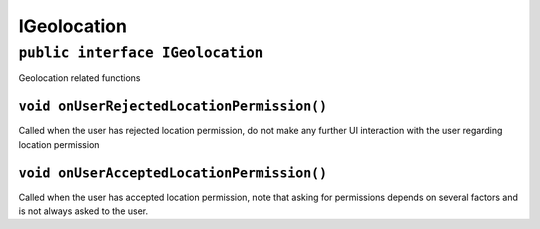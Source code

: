 IGeolocation
============

``public interface IGeolocation``
---------------------------------

Geolocation related functions

``void onUserRejectedLocationPermission()``
~~~~~~~~~~~~~~~~~~~~~~~~~~~~~~~~~~~~~~~~~~~

Called when the user has rejected location permission, do not make any
further UI interaction with the user regarding location permission

``void onUserAcceptedLocationPermission()``
~~~~~~~~~~~~~~~~~~~~~~~~~~~~~~~~~~~~~~~~~~~

Called when the user has accepted location permission, note that asking
for permissions depends on several factors and is not always asked to
the user.
